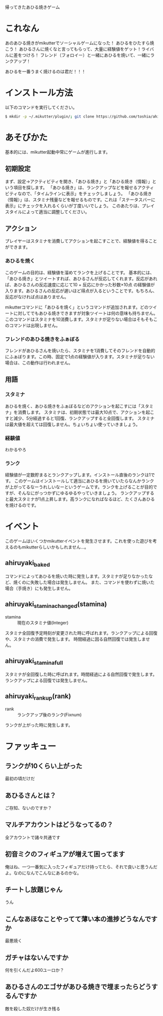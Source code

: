 帰ってきたあひる焼きゲーム

* これなん
あのあひる焼きがmikutterでソーシャルゲームになった！
あひるをひたすら焼こう！
あひるさんに焼くなと言ってもらって、大量に経験値をゲット！ライバルに差をつけろ！
フレンド（フォロイー）と一緒にあひるを焼いて、一緒にランクアップ！

あひるを一番うまく焼けるのは君だ！！！

* インストール方法
  以下のコマンドを実行してください。

#+BEGIN_SRC sh
  $ mkdir -p ~/.mikutter/plugin/; git clone https://github.com/toshia/ahiruyaki.git ~/.mikutter/plugin/ahiruyaki/
#+END_SRC

* あそびかた
  基本的には、mikutter起動中常にゲームが進行します。
** 初期設定
   まず、設定→アクティビティを開き、「あひる焼き」と「あひる焼き（情報）」という項目を探します。
   「あひる焼き」は、ランクアップなどを報せるアクティビティなので、「タイムラインに表示」をチェックしましょう。
   「あひる焼き（情報）」は、スタミナ残量などを報せるものです。これは「ステータスバーに表示」にチェックを入れるくらいが丁度いいでしょう。
   このあたりは、プレイスタイルによって適当に調整してください。

** アクション
   プレイヤーはスタミナを消費してアクションを起こすことで、経験値を得ることができます。
*** あひるを焼く
   このゲームの目的は、経験値を溜めてランクを上げることです。
   基本的には、「あひる焼き」とツイートすれば、あひるさんが反応してくれます。反応があれば、あひるさんの反応速度に応じて10 + 反応にかかった秒数×10点 の経験値が入ります。あひるさんの反応が遅いほど得点が入るということです。もちろん、反応がなければ点はありません。

   mikutterコマンドに「あひるを焼く」というコマンドが追加されます。どのツイートに対してでもあひる焼きできますが対象ツイートは何の意味も持ちません。このコマンドはスタミナを10消費します。スタミナが足りない場合はそもそもこのコマンドは出現しません。

*** フレンドのあひる焼きをふぁぼる
   フレンドがあひるさんを焼いたら、スタミナを1消費してそのフレンドを自動的にふぁぼります。この時、固定で1点の経験値が入ります。スタミナが足りない場合は、この動作は行われません。

** 用語
*** スタミナ
   あひるを焼く、あひる焼きをふぁぼるなどのアクションを起こすには「スタミナ」を消費します。
   スタミナは、初期状態では最大10点で、アクションを起こすと減少、5分経過すると1回復、ランクアップすると全回復します。
   スタミナは最大値を超えては回復しません。ちょいちょい使っていきましょう。

*** 経験値
	わかるやろ

*** ランク
	経験値が一定数貯まるとランクアップします。インストール直後のランクは1です。
	このゲームはインストールして適当にあひるを焼いていたらなんかランクが上がってるなーうれしいなーというゲームです。ランクを上げることが目的ですが、そんなにがっつかずにゆるゆるやっていきましょう。
	ランクアップすると最大スタミナが1点上昇します。高ランクになればなるほど、たくさんあひるを焼けるのです。

* イベント
  このゲームはいくつかmikutterイベントを発生させます。これを使った遊びを考えるのもmikutterらしいかもしれません…。
** ahiruyaki_baked
   コマンドによってあひるを焼いた時に発生します。スタミナが足りなかったなど、焼くのに失敗した場合は発生しません。
   また、コマンドを使わずに焼いた場合（手焼き）にも発生しません。

** ahiruyaki_stamina_changed(stamina)
   - stamina :: 現在のスタミナ値(Integer)

   スタミナ全回復予定時刻が変更された時に呼ばれます。ランクアップによる回復や、スタミナの消費で発生します。
   時間経過に因る自然回復では発生しません。

** ahiruyaki_stamina_full
   スタミナが全回復した時に呼ばれます。時間経過による自然回復で発生します。
   ランクアップによる回復では発生しません。

** ahiruyaki_rankup(rank)
   - rank :: ランクアップ後のランク(Fixnum)

   ランクが上がった時に発生します。

* ファッキュー
** ランクが10くらい上がった
   最初の頃だけだ

** あひるさんとは？
   ご存知、ないのですか？

** マルチアカウントはどうなってるの？
   全アカウントで諸々共通です

** 初音ミクのフィギュアが増えて困ってます
   俺はね、一つ一番気に入ったフィギュアだけ持ってたら、それで良いと思うんだよ。なのになんでこんなにあるのかな。

** チートし放題じゃん
   うん

** こんなあほなことやってて薄い本の進捗どうなんですか
   最悪焼く

** ガチャはないんですか
   何を引くんだよ600ユーロか？

** あひるさんのエゴサがあひる焼きで埋まったらどうするんですか
   敵を殺した奴だけが生き残る
